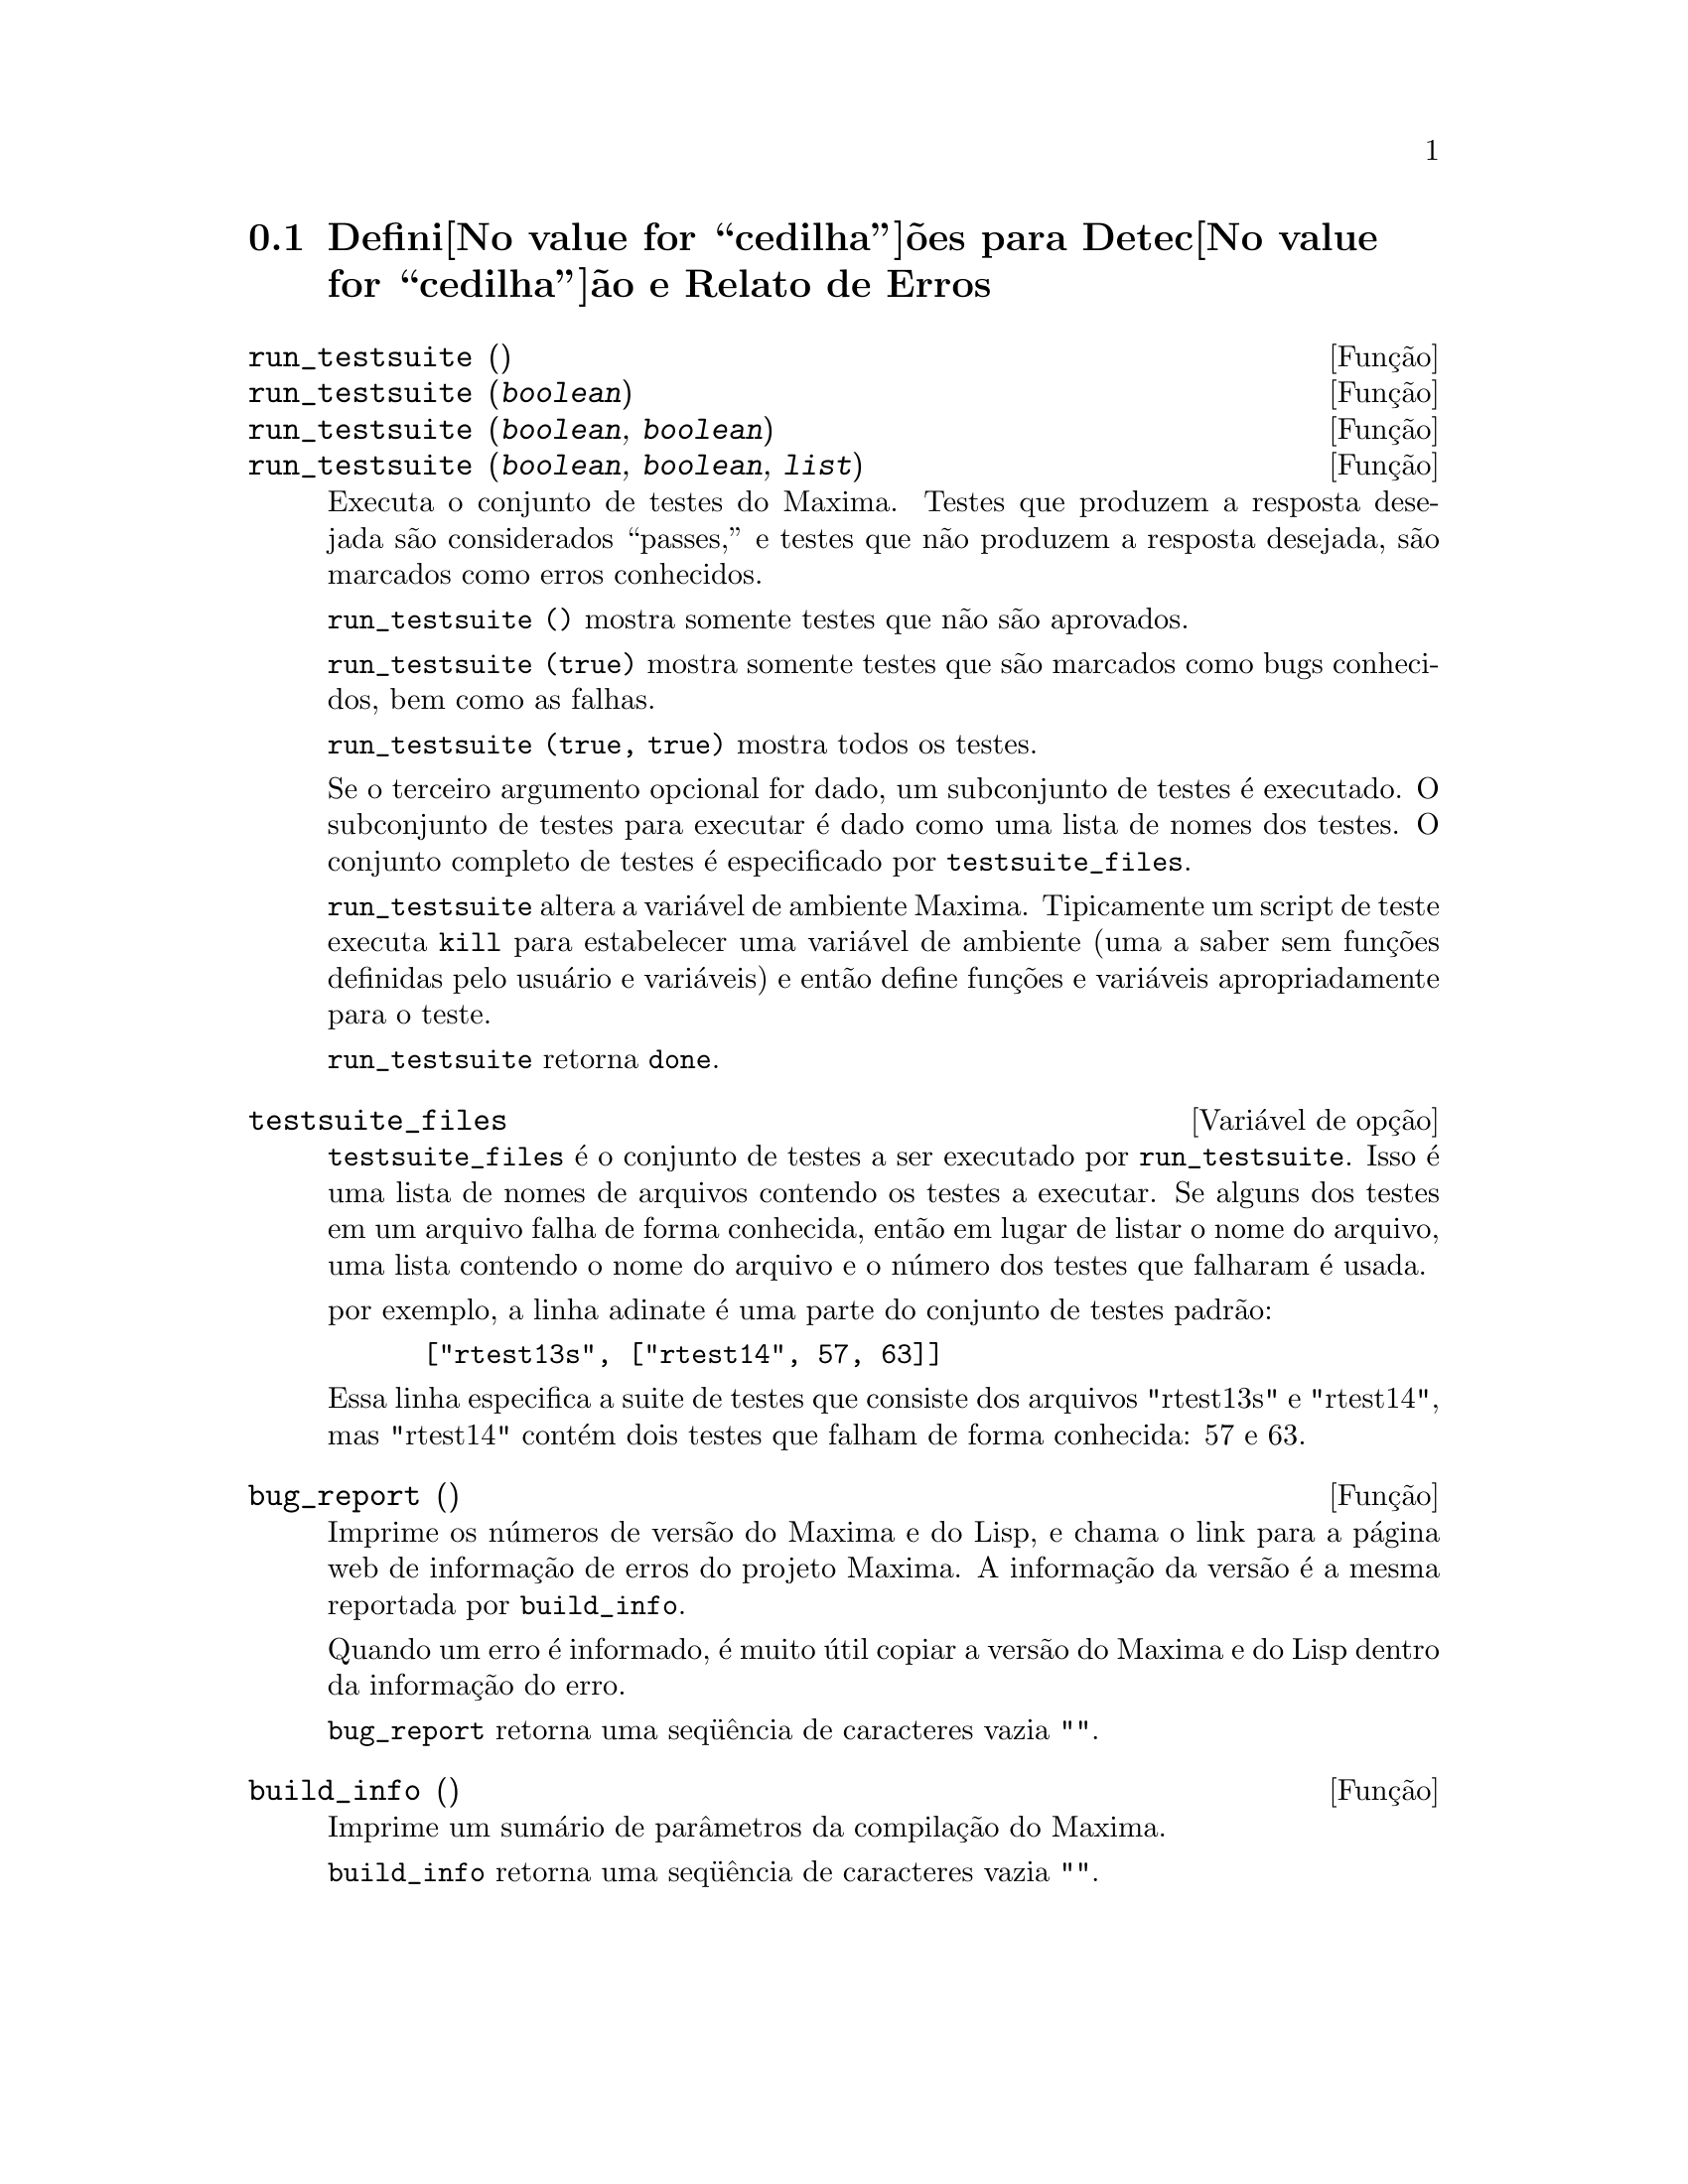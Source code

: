@c Language: Brazilian Portuguese, Encoding: iso-8859-1
@c /Bugs.texi/1.10/Sat Nov 25 04:02:06 2006//
@menu
* Defini@value{cedilha}@~oes para Detec@value{cedilha}@~ao e Relato de Erros::  
@end menu

@node Defini@value{cedilha}@~oes para Detec@value{cedilha}@~ao e Relato de Erros
@section Defini@value{cedilha}@~oes para Detec@value{cedilha}@~ao e Relato de Erros
@deffn {Fun@,{c}@~ao} run_testsuite ()
@deffnx {Fun@,{c}@~ao} run_testsuite (@var{boolean})
@deffnx {Fun@,{c}@~ao} run_testsuite (@var{boolean}, @var{boolean})
@deffnx {Fun@,{c}@~ao} run_testsuite (@var{boolean}, @var{boolean}, @var{list})
Executa o conjunto de testes do Maxima.  Testes que produzem a resposta desejada s@~ao
considerados ``passes,'' e testes que n@~ao produzem a resposta
desejada, s@~ao marcados como erros conhecidos.

@code{run_testsuite ()} mostra somente testes que n@~ao s@~ao aprovados.

@code{run_testsuite (true)} mostra somente testes que s@~ao marcados como bugs conhecidos, bem
como as falhas.

@code{run_testsuite (true, true)} mostra todos os testes.

Se o terceiro argumento opcional for dado, um subconjunto de testes @'e executado.
O subconjunto de testes para executar @'e dado como uma lista de nomes dos
testes.  O conjunto completo de testes @'e especificado por @code{testsuite_files}.

@code{run_testsuite} altera a vari@'avel de ambiente Maxima.
Tipicamente um script de teste executa @code{kill} para estabelecer uma vari@'avel de ambiente
(uma a saber sem fun@,{c}@~oes definidas pelo usu@'ario e vari@'aveis)
e ent@~ao define fun@,{c}@~oes e vari@'aveis apropriadamente para o teste.

@code{run_testsuite} retorna @code{done}.
@end deffn

@defvr {Vari@'avel de op@,{c}@~ao} testsuite_files
     
@code{testsuite_files} @'e o conjunto de testes a ser executado por
@code{run_testsuite}.  Isso @'e uma lista de nomes de arquivos contendo
os testes a executar.  Se alguns dos testes em um arquivo falha de forma conhecida,
ent@~ao em lugar de listar o nome do arquivo, uma lista contendo o
nome do arquivo e o n@'umero dos testes que falharam @'e usada.

por exemplo, a linha adinate @'e uma parte do conjunto de testes padr@~ao:

@example
 ["rtest13s", ["rtest14", 57, 63]]
@end example

Essa linha especifica a suite de testes que consiste dos arquivos "rtest13s" e
"rtest14", mas "rtest14" cont@'em dois testes que falham de forma conhecida: 57
e 63.
@end defvr

@deffn {Fun@,{c}@~ao} bug_report ()
Imprime os n@'umeros de vers@~ao do Maxima e do Lisp, e chama o link
para a p@'agina web de informa@,{c}@~ao de erros do projeto Maxima.
A informa@,{c}@~ao da vers@~ao @'e a mesma reportada por @code{build_info}.

Quando um erro @'e informado, @'e muito @'util copiar a vers@~ao do Maxima
e do Lisp dentro da informa@,{c}@~ao do erro.

@code{bug_report} retorna uma seq@"u@^encia de caracteres vazia @code{""}.
@end deffn

@deffn {Fun@,{c}@~ao} build_info ()
Imprime um sum@'ario de par@^ametros da compila@,{c}@~ao do Maxima.

@code{build_info} retorna uma seq@"u@^encia de caracteres vazia @code{""}.
@end deffn
